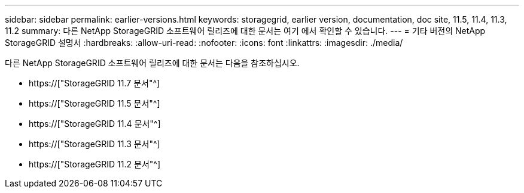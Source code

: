 ---
sidebar: sidebar 
permalink: earlier-versions.html 
keywords: storagegrid, earlier version, documentation, doc site, 11.5, 11.4, 11.3, 11.2 
summary: 다른 NetApp StorageGRID 소프트웨어 릴리즈에 대한 문서는 여기 에서 확인할 수 있습니다. 
---
= 기타 버전의 NetApp StorageGRID 설명서
:hardbreaks:
:allow-uri-read: 
:nofooter: 
:icons: font
:linkattrs: 
:imagesdir: ./media/


[role="lead"]
다른 NetApp StorageGRID 소프트웨어 릴리즈에 대한 문서는 다음을 참조하십시오.

* https://["StorageGRID 11.7 문서"^]
* https://["StorageGRID 11.5 문서"^]
* https://["StorageGRID 11.4 문서"^]
* https://["StorageGRID 11.3 문서"^]
* https://["StorageGRID 11.2 문서"^]

